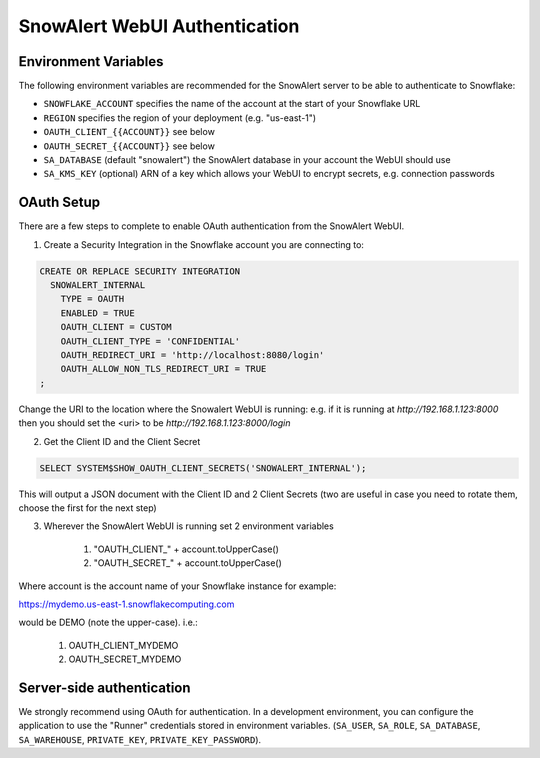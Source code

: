 ..  _authentication:

SnowAlert WebUI Authentication
==============================

Environment Variables
---------------------
The following environment variables are recommended for the SnowAlert server to be able to authenticate to Snowflake:

- ``SNOWFLAKE_ACCOUNT`` specifies the name of the account at the start of your Snowflake URL
- ``REGION`` specifies the region of your deployment (e.g. "us-east-1")
- ``OAUTH_CLIENT_{{ACCOUNT}}`` see below
- ``OAUTH_SECRET_{{ACCOUNT}}`` see below
- ``SA_DATABASE`` (default "snowalert") the SnowAlert database in your account the WebUI should use
- ``SA_KMS_KEY`` (optional) ARN of a key which allows your WebUI to encrypt secrets, e.g. connection passwords


OAuth Setup
-----------
There are a few steps to complete to enable OAuth authentication from the SnowAlert WebUI.

1. Create a Security Integration in the Snowflake account you are connecting to:

.. code::

    CREATE OR REPLACE SECURITY INTEGRATION
      SNOWALERT_INTERNAL
        TYPE = OAUTH
        ENABLED = TRUE
        OAUTH_CLIENT = CUSTOM
        OAUTH_CLIENT_TYPE = 'CONFIDENTIAL'
        OAUTH_REDIRECT_URI = 'http://localhost:8080/login'
        OAUTH_ALLOW_NON_TLS_REDIRECT_URI = TRUE
    ;

Change the URI to the location where the Snowalert WebUI is running: e.g. if it is running at `http://192.168.1.123:8000`
then you should set the <uri> to be `http://192.168.1.123:8000/login`

2. Get the Client ID and the Client Secret

.. code::

    SELECT SYSTEM$SHOW_OAUTH_CLIENT_SECRETS('SNOWALERT_INTERNAL');

This will output a JSON document with the Client ID and 2 Client Secrets (two are useful in case you need to rotate them, choose the first for the next step)

3. Wherever the SnowAlert WebUI is running set 2 environment variables

    1. "OAUTH_CLIENT_" + account.toUpperCase()
    2. "OAUTH_SECRET_" + account.toUpperCase()

Where account is the account name of your Snowflake instance for example:

https://mydemo.us-east-1.snowflakecomputing.com

would be DEMO (note the upper-case). i.e.:

    1. OAUTH_CLIENT_MYDEMO
    2. OAUTH_SECRET_MYDEMO

Server-side authentication
--------------------------
We strongly recommend using OAuth for authentication. In a development environment, you can configure the application to use the "Runner" credentials stored in environment variables. (``SA_USER``, ``SA_ROLE``, ``SA_DATABASE``, ``SA_WAREHOUSE``, ``PRIVATE_KEY``, ``PRIVATE_KEY_PASSWORD``).
